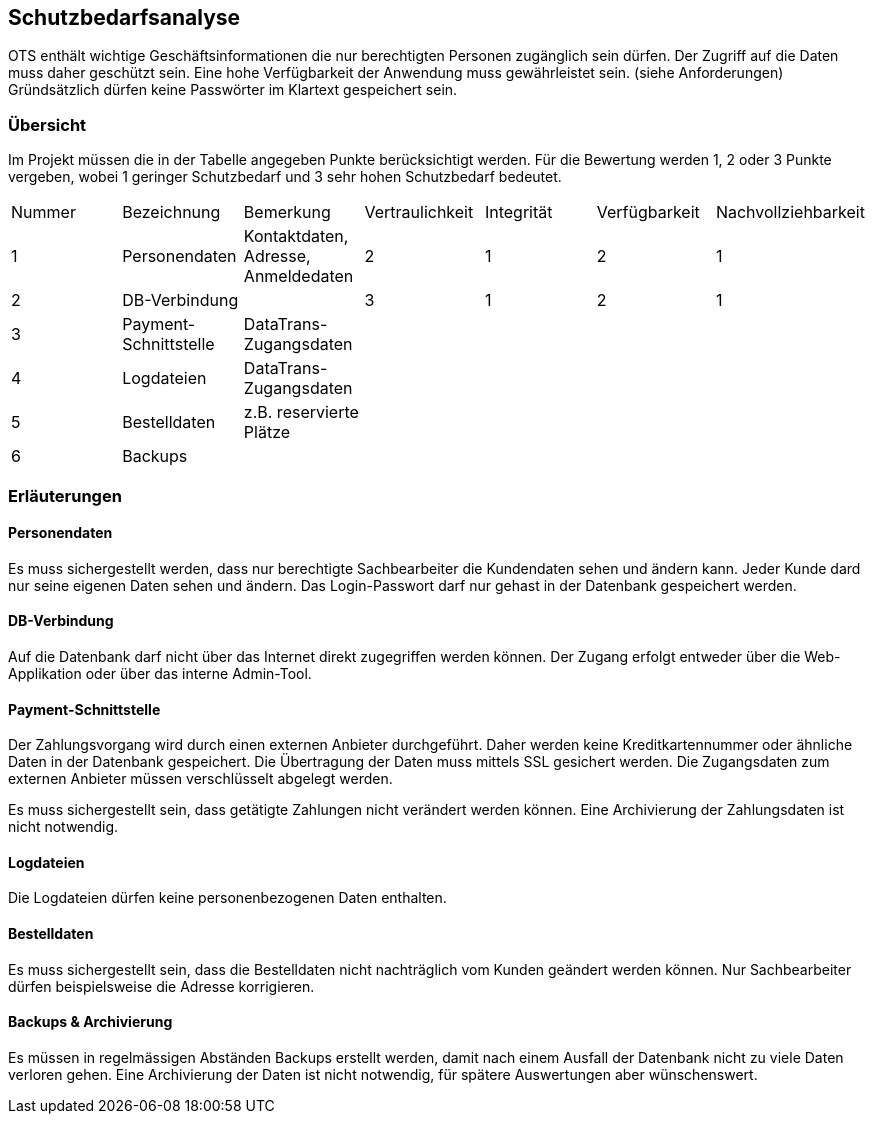 == Schutzbedarfsanalyse

OTS enthält wichtige Geschäftsinformationen die nur berechtigten Personen zugänglich sein dürfen.
Der Zugriff auf die Daten muss daher geschützt sein.
Eine hohe Verfügbarkeit der Anwendung muss gewährleistet sein. (siehe Anforderungen)
Gründsätzlich dürfen keine Passwörter im Klartext gespeichert sein.

=== Übersicht

Im Projekt müssen die in der Tabelle angegeben Punkte berücksichtigt werden.
Für die Bewertung werden 1, 2 oder 3 Punkte vergeben, wobei 1 geringer Schutzbedarf und 3 sehr hohen Schutzbedarf bedeutet.

|===
|Nummer | Bezeichnung | Bemerkung | Vertraulichkeit | Integrität | Verfügbarkeit | Nachvollziehbarkeit
|1| Personendaten | Kontaktdaten, Adresse, Anmeldedaten | 2 | 1 | 2 | 1
|2 | DB-Verbindung | | 3 | 1 | 2 | 1
|3 |Payment-Schnittstelle | DataTrans- Zugangsdaten |  |  |  |
|4 |Logdateien | DataTrans- Zugangsdaten |  |  |  |
|5 |Bestelldaten | z.B. reservierte Plätze |  |  |  |
|6 |Backups | |  |  |  |

|===


=== Erläuterungen

==== Personendaten
Es muss sichergestellt werden, dass nur berechtigte Sachbearbeiter die Kundendaten sehen und ändern kann.
Jeder Kunde dard nur seine eigenen Daten sehen und ändern.
Das Login-Passwort darf nur gehast in der Datenbank gespeichert werden.

==== DB-Verbindung
Auf die Datenbank darf nicht über das Internet direkt zugegriffen werden können.
Der Zugang erfolgt entweder über die Web-Applikation oder über das interne Admin-Tool.

==== Payment-Schnittstelle
Der Zahlungsvorgang wird durch einen externen Anbieter durchgeführt.
Daher werden keine Kreditkartennummer oder ähnliche Daten in der Datenbank gespeichert.
Die Übertragung der Daten muss mittels SSL gesichert werden.
Die Zugangsdaten zum externen Anbieter müssen verschlüsselt abgelegt werden.

Es muss sichergestellt sein, dass getätigte Zahlungen nicht verändert werden können.
Eine Archivierung der Zahlungsdaten ist nicht notwendig.

==== Logdateien
Die Logdateien dürfen keine personenbezogenen Daten enthalten.

==== Bestelldaten
Es muss sichergestellt sein, dass die Bestelldaten nicht nachträglich vom Kunden geändert werden können.
Nur Sachbearbeiter dürfen beispielsweise die Adresse korrigieren.


==== Backups & Archivierung
Es müssen in regelmässigen Abständen Backups erstellt werden, damit nach einem Ausfall der Datenbank nicht zu viele Daten verloren gehen.
Eine Archivierung der Daten ist nicht notwendig, für spätere Auswertungen aber wünschenswert.
